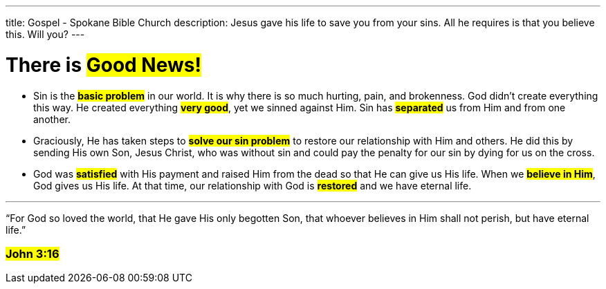 ---
title: Gospel - Spokane Bible Church
description: Jesus gave his life to save you from your sins. All he requires is that you believe this. Will you?
---

= There is #Good News!#

* Sin is the #*basic problem*# in our world. It is why there is so much hurting, pain, and brokenness. God didn’t create everything this way. He created everything #*very good*#, yet we sinned against Him. Sin has #*separated*# us from Him and from one another.

* Graciously, He has taken steps to #*solve our sin problem*# to restore our relationship with Him and others. He did this by sending His own Son, Jesus Christ, who was without sin and could pay the penalty for our sin by dying for us on the cross.

* God was #*satisfied*# with His payment and raised Him from the dead so that He can give us His life. When we #*believe in Him*#, God gives us His life. At that time, our relationship with God is #*restored*# and we have eternal life.

---

[.big]#“For God so loved the world, that He gave His only begotten Son, that whoever believes in Him shall not perish, but have eternal life.”#

=== #John 3:16#